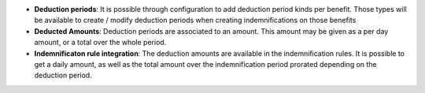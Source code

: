 - **Deduction periods**: It is possible through configuration to add deduction
  period kinds per benefit. Those types will be available to create / modify
  deduction periods when creating indemnifications on those benefits

- **Deducted Amounts**: Deduction periods are associated to an amount. This
  amount may be given as a per day amount, or a total over the whole period.

- **Indemnificaton rule integration**: The deduction amounts are available in
  the indemnification rules. It is possible to get a daily amount, as well as
  the total amount over the indemnification period prorated depending on the
  deduction period.
